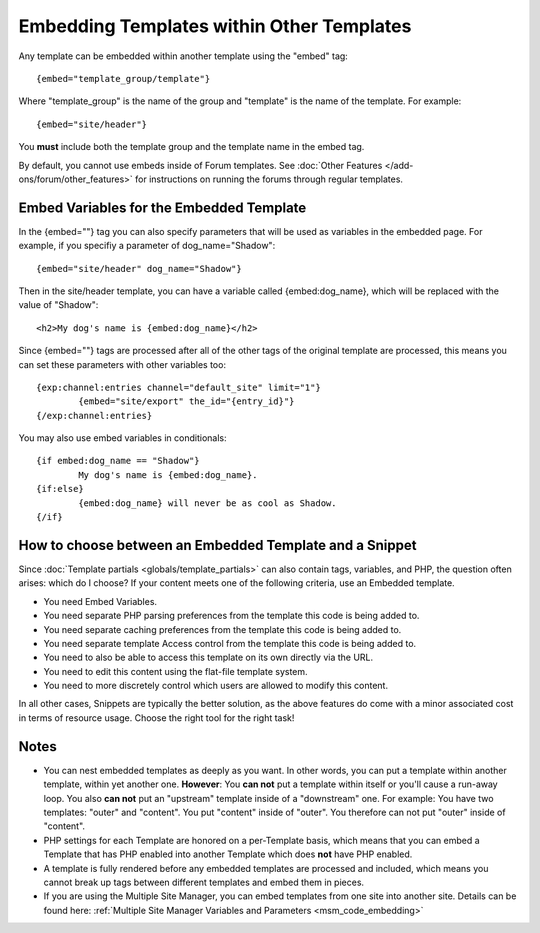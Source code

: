 Embedding Templates within Other Templates
==========================================

Any template can be embedded within another template using the "embed"
tag::

	{embed="template_group/template"}

Where "template\_group" is the name of the group and "template" is the
name of the template. For example::

	{embed="site/header"}

You **must** include both the template group and the template name in
the embed tag.

By default, you cannot use embeds inside of Forum templates. See
:doc:`Other Features </add-ons/forum/other_features>` for
instructions on running the forums through regular templates.

.. _embed_variables:

Embed Variables for the Embedded Template
-----------------------------------------

In the {embed=""} tag you can also specify parameters that will be used
as variables in the embedded page. For example, if you specifiy a
parameter of dog\_name="Shadow"::

	{embed="site/header" dog_name="Shadow"}

Then in the site/header template, you can have a variable called
{embed:dog\_name}, which will be replaced with the value of "Shadow"::

	<h2>My dog's name is {embed:dog_name}</h2>

Since {embed=""} tags are processed after all of the other tags of the
original template are processed, this means you can set these parameters
with other variables too::

	{exp:channel:entries channel="default_site" limit="1"}
		{embed="site/export" the_id="{entry_id}"}
	{/exp:channel:entries}

You may also use embed variables in conditionals::

	{if embed:dog_name == "Shadow"}
		My dog's name is {embed:dog_name}.
	{if:else}
		{embed:dog_name} will never be as cool as Shadow.
	{/if}

How to choose between an Embedded Template and a Snippet
--------------------------------------------------------

Since :doc:`Template partials <globals/template_partials>` can also contain tags,
variables, and PHP, the question often arises: which do I choose? If
your content meets one of the following criteria, use an Embedded
template.

-  You need Embed Variables.
-  You need separate PHP parsing preferences from the template this code
   is being added to.
-  You need separate caching preferences from the template this code is
   being added to.
-  You need separate template Access control from the template this code
   is being added to.
-  You need to also be able to access this template on its own directly
   via the URL.
-  You need to edit this content using the flat-file template system.
-  You need to more discretely control which users are allowed to modify
   this content.

In all other cases, Snippets are typically the better solution, as the
above features do come with a minor associated cost in terms of resource
usage. Choose the right tool for the right task!

Notes
-----

-  You can nest embedded templates as deeply as you want. In other
   words, you can put a template within another template, within yet
   another one. **However**: You **can not** put a template within
   itself or you'll cause a run-away loop. You also **can not** put an
   "upstream" template inside of a "downstream" one. For example: You
   have two templates: "outer" and "content". You put "content" inside
   of "outer". You therefore can not put "outer" inside of "content".
-  PHP settings for each Template are honored on a per-Template basis,
   which means that you can embed a Template that has PHP enabled into
   another Template which does **not** have PHP enabled.
-  A template is fully rendered before any embedded templates are
   processed and included, which means you cannot break up tags between
   different templates and embed them in pieces.
-  If you are using the Multiple Site Manager, you can embed templates
   from one site into another site. Details can be found here:
   :ref:`Multiple Site Manager Variables and Parameters
   <msm_code_embedding>`

